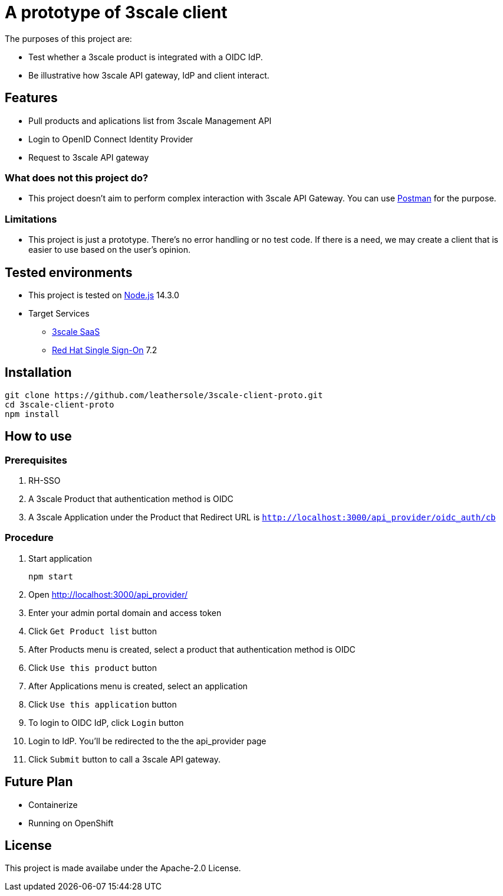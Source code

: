 = A prototype of 3scale client

The purposes of this project are:

* Test whether a 3scale product is integrated with a OIDC IdP.
* Be illustrative how 3scale API gateway, IdP and client interact.

== Features

* Pull products and aplications list from 3scale Management API
* Login to OpenID Connect Identity Provider
* Request to 3scale API gateway

=== What does not this project do?

* This project doesn't aim to perform complex interaction with 3scale API Gateway. You can use link:https://www.postman.com/[Postman] for the purpose.

=== Limitations

* This project is just a prototype. There's no error handling or no test code. If there is a need, we may create a client that is easier to use based on the user's opinion.

== Tested environments

* This project is tested on link:https://nodejs.org/en/[Node.js] 14.3.0
* Target Services
** link:https://www.3scale.net/[3scale SaaS]
** link:https://access.redhat.com/products/red-hat-single-sign-on[Red Hat Single Sign-On] 7.2

== Installation

....
git clone https://github.com/leathersole/3scale-client-proto.git
cd 3scale-client-proto
npm install
....

== How to use

=== Prerequisites

. RH-SSO
. A 3scale Product that authentication method is OIDC
. A 3scale Application under the Product that Redirect URL is `http://localhost:3000/api_provider/oidc_auth/cb`

=== Procedure

. Start application
+
....
npm start
....
+
. Open http://localhost:3000/api_provider/
. Enter your admin portal domain and access token
. Click `Get Product list` button
. After Products menu is created, select a product that authentication method is OIDC
. Click `Use this product` button
. After Applications menu is created, select an application
. Click `Use this application` button
. To login to OIDC IdP, click `Login` button
. Login to IdP. You'll be redirected to the the api_provider page
. Click `Submit` button to call a 3scale API gateway.

== Future Plan

* Containerize
* Running on OpenShift

== License

This project is made availabe under the Apache-2.0 License.

